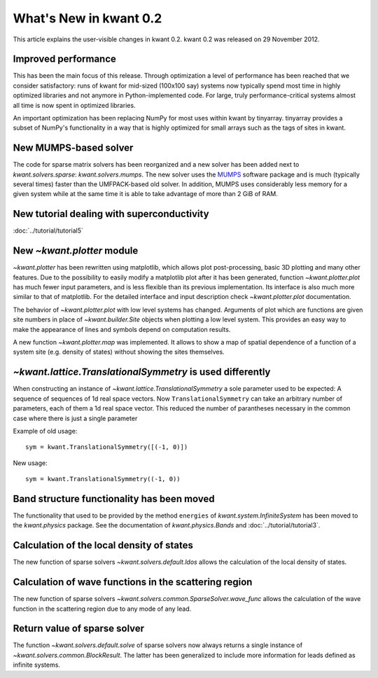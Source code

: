 What's New in kwant 0.2
=======================

This article explains the user-visible changes in kwant 0.2.  kwant 0.2 was
released on 29 November 2012.

Improved performance
--------------------
This has been the main focus of this release.  Through optimization a level of
performance has been reached that we consider satisfactory: runs of kwant for
mid-sized (100x100 say) systems now typically spend most time in highly
optimized libraries and not anymore in Python-implemented code.  For large,
truly performance-critical systems almost all time is now spent in optimized
libraries.

An important optimization has been replacing NumPy for most uses within kwant
by tinyarray.  tinyarray provides a subset of NumPy's functionality in a way
that is highly optimized for small arrays such as the tags of sites in kwant.

New MUMPS-based solver
----------------------
The code for sparse matrix solvers has been reorganized and a new solver has
been added next to `kwant.solvers.sparse`: `kwant.solvers.mumps`.  The new
solver uses the `MUMPS <http://graal.ens-lyon.fr/MUMPS/>`_ software package and
is much (typically several times) faster than the UMFPACK-based old solver.
In addition, MUMPS uses considerably less memory for a given system while at
the same time it is able to take advantage of more than 2 GiB of RAM.

New tutorial dealing with superconductivity
-------------------------------------------
:doc:`../tutorial/tutorial5`

New `~kwant.plotter` module
---------------------------
`~kwant.plotter` has been rewritten using matplotlib, which allows
plot post-processing, basic 3D plotting and many other features. Due to the
possibility to easily modify a matplotlib plot after it has been generated,
function `~kwant.plotter.plot` has much fewer input parameters, and is less
flexible than its previous implementation. Its interface is also much more
similar to that of matplotlib. For the detailed interface and input
description check `~kwant.plotter.plot` documentation.

The behavior of `~kwant.plotter.plot` with low level systems has changed.
Arguments of plot which are functions are given site numbers in place of
`~kwant.builder.Site` objects when plotting a low level system.  This
provides an easy way to make the appearance of lines and symbols depend on
computation results.

A new function `~kwant.plotter.map` was implemented. It allows to show a map of
spatial dependence of a function of a system site (e.g. density of states)
without showing the sites themselves.

`~kwant.lattice.TranslationalSymmetry` is used differently
----------------------------------------------------------
When constructing an instance of `~kwant.lattice.TranslationalSymmetry` a sole
parameter used to be expected: A sequence of sequences of 1d real space
vectors.  Now ``TranslationalSymmetry`` can take an arbitrary number of
parameters, each of them a 1d real space vector.  This reduced the number of
parantheses necessary in the common case where there is just a single parameter

Example of old usage::

    sym = kwant.TranslationalSymmetry([(-1, 0)])

New usage::

    sym = kwant.TranslationalSymmetry((-1, 0))

Band structure functionality has been moved
-------------------------------------------
The functionality that used to be provided by the method ``energies`` of
`kwant.system.InfiniteSystem` has been moved to the `kwant.physics` package.
See the documentation of `kwant.physics.Bands` and
:doc:`../tutorial/tutorial3`.

Calculation of the local density of states
------------------------------------------
The new function of sparse solvers `~kwant.solvers.default.ldos`
allows the calculation of the local density of states.

Calculation of wave functions in the scattering region
------------------------------------------------------
The new function of sparse solvers
`~kwant.solvers.common.SparseSolver.wave_func` allows the calculation of the
wave function in the scattering region due to any mode of any lead.

Return value of sparse solver
-----------------------------
The function `~kwant.solvers.default.solve` of sparse solvers now
always returns a single instance of `~kwant.solvers.common.BlockResult`.  The
latter has been generalized to include more information for leads defined as
infinite systems.
